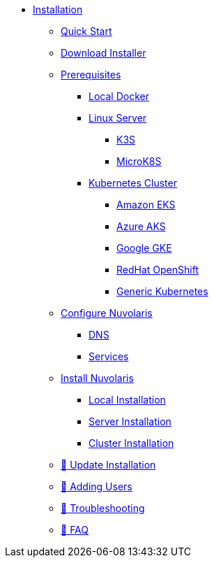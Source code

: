 * xref:index.adoc[Installation]
** xref:quickstart.adoc[Quick Start]
** xref:download.adoc[Download Installer]
** xref:prereq.adoc[Prerequisites]
*** xref:prereq-docker.adoc[Local Docker]
*** xref:prereq-server.adoc[Linux Server]
**** xref:prereq-k3s.adoc[K3S]
**** xref:prereq-mk8s.adoc[MicroK8S]
*** xref:prereq-kubernetes.adoc[Kubernetes Cluster]
**** xref:prereq-eks.adoc[Amazon EKS]
**** xref:prereq-aks.adoc[Azure AKS]
**** xref:prereq-gke.adoc[Google GKE]
**** xref:prereq-osh.adoc[RedHat OpenShift]
**** xref:prereq-cluster.adoc[Generic Kubernetes]
** xref:configure.adoc[Configure Nuvolaris]
*** xref:configure-dns.adoc[DNS]
*** xref:configure-services.adoc[Services]
** xref:install.adoc[Install Nuvolaris]
*** xref:install-local.adoc[Local Installation]
*** xref:install-server.adoc[Server Installation]
*** xref:install-cluster.adoc[Cluster Installation]
** xref:update.adoc[🚧 Update Installation]
** xref:update-users.adoc[🚧 Adding Users]
** xref:debug.adoc[🚧 Troubleshooting]
** xref:faq.adoc[🚧 FAQ]

